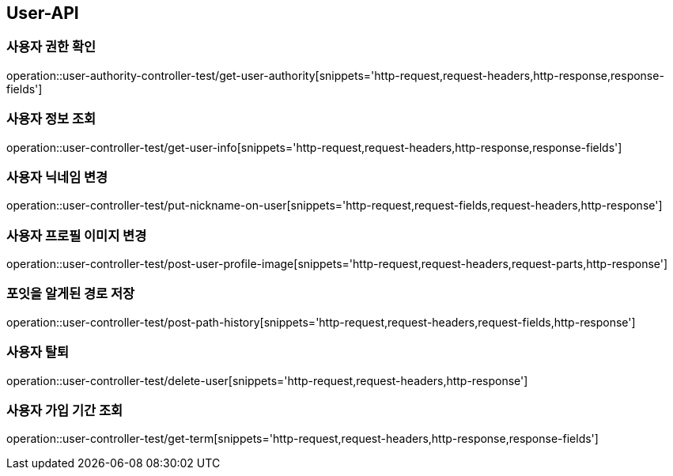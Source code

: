[[User-API]]
== User-API

[[UserAuthorityController-사용자권한확인]]
=== 사용자 권한 확인

operation::user-authority-controller-test/get-user-authority[snippets='http-request,request-headers,http-response,response-fields']

[[UserController-사용자정보조회]]
=== 사용자 정보 조회

operation::user-controller-test/get-user-info[snippets='http-request,request-headers,http-response,response-fields']


[[UserController-닉네임변경]]
=== 사용자 닉네임 변경

operation::user-controller-test/put-nickname-on-user[snippets='http-request,request-fields,request-headers,http-response']

[[UserController-프로필이미지변경]]
=== 사용자 프로필 이미지 변경

operation::user-controller-test/post-user-profile-image[snippets='http-request,request-headers,request-parts,http-response']


[[UserController-알게된경로저장]]
=== 포잇을 알게된 경로 저장

operation::user-controller-test/post-path-history[snippets='http-request,request-headers,request-fields,http-response']

[[사용자-탈퇴]]
=== 사용자 탈퇴

operation::user-controller-test/delete-user[snippets='http-request,request-headers,http-response']

[[사용자-가입-기간-조회]]
=== 사용자 가입 기간 조회

operation::user-controller-test/get-term[snippets='http-request,request-headers,http-response,response-fields']
